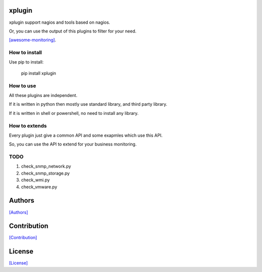 =======
xplugin
=======

xplugin support nagios and tools based on nagios.

Or, you can use the output of this plugins to filter for your need.

`[awesome-monitoring] <https://github.com/crazy-canux/awesome-monitoring>`_.

--------------
How to install
--------------

Use pip to install:

    pip install xplugin

----------
How to use
----------

All these plugins are independent.

If it is written in python then mostly use standard library, and third party library.

If it is written in shell or powershell, no need to install any library.

--------------
How to extends
--------------

Every plugin just give a common API and some exapmles which use this API.

So, you can use the API to extend for your business monitoring.

-----
TODO
-----

1. check_snmp_network.py
2. check_snmp_storage.py
3. check_wmi.py
4. check_vmware.py

=======
Authors
=======

`[Authors] <https://github.com/crazy-canux/xPlugin_Monitoring/blob/master/AUTHORS>`_

============
Contribution
============

`[Contribution] <https://github.com/crazy-canux/xPlugin_Monitoring/blob/master/contributing>`_

=======
License
=======

`[License] <https://github.com/crazy-canux/xPlugin_Monitoring/blob/master/LICENSE>`_
